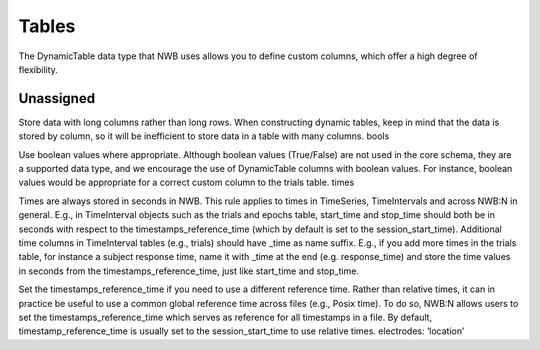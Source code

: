 Tables
======

The DynamicTable data type that NWB uses allows you to define custom columns, which offer a high degree of flexibility.




Unassigned
~~~~~~~~~~

Store data with long columns rather than long rows. When constructing dynamic tables, keep in mind that the data is stored by column, so it will be
inefficient to store data in a table with many columns.
bools

Use boolean values where appropriate. Although boolean values (True/False) are not used in the core schema, they are a supported data type, and we
encourage the use of DynamicTable columns with boolean values. For instance, boolean values would be appropriate for a correct custom column to the trials table.
times

Times are always stored in seconds in NWB. This rule applies to times in TimeSeries, TimeIntervals and across NWB:N in general. E.g., in TimeInterval
objects such as the trials and epochs table, start_time and stop_time should both be in seconds with respect to the timestamps_reference_time (which by
default is set to the session_start_time).
Additional time columns in TimeInterval tables (e.g., trials) should have _time as name suffix. E.g., if you add more times in the trials table, for
instance a subject response time, name it with _time at the end (e.g. response_time) and store the time values in seconds from the timestamps_reference_time,
just like start_time and stop_time.

Set the timestamps_reference_time if you need to use a different reference time. Rather than relative times, it can in practice be useful to use a common
global reference time across files (e.g., Posix time). To do so, NWB:N allows users to set the timestamps_reference_time which serves as reference for all
timestamps in a file. By default, timestamp_reference_time is usually set to the session_start_time to use relative times.
electrodes: ‘location’
